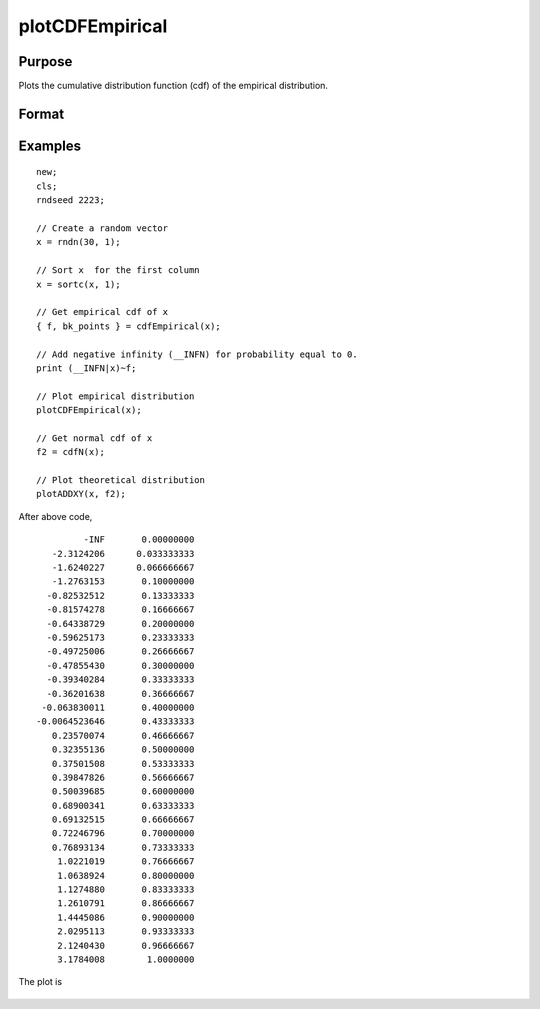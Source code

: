 
plotCDFEmpirical
==============================================

Purpose
----------------
Plots the cumulative distribution function
(cdf) of the empirical distribution.

Format
----------------
.. function:: plotCDFEmpirical([myPlot, ]x[, bins])

    :param myPlot: Optional argument, a :class:`plotControl` structure
    :type myPlot: struct

    :param x: data
    :type x: Nx1 vector

    :param bins: Optional input. If scalar, evenly spaced vector between *x_min* and *x_max* sized equal number of bins is
        used to find the empirical cdf. If vector, GAUSS uses the passed vector as the values at which to find empirical cdf.
    :type bins: scalar or vector

Examples
----------------

::

    new;
    cls;
    rndseed 2223;

    // Create a random vector
    x = rndn(30, 1);

    // Sort x  for the first column
    x = sortc(x, 1);

    // Get empirical cdf of x
    { f, bk_points } = cdfEmpirical(x);

    // Add negative infinity (__INFN) for probability equal to 0.
    print (__INFN|x)~f;

    // Plot empirical distribution
    plotCDFEmpirical(x);

    // Get normal cdf of x
    f2 = cdfN(x);

    // Plot theoretical distribution
    plotADDXY(x, f2);

After above code,

::

               -INF       0.00000000
         -2.3124206      0.033333333
         -1.6240227      0.066666667
         -1.2763153       0.10000000
        -0.82532512       0.13333333
        -0.81574278       0.16666667
        -0.64338729       0.20000000
        -0.59625173       0.23333333
        -0.49725006       0.26666667
        -0.47855430       0.30000000
        -0.39340284       0.33333333
        -0.36201638       0.36666667
       -0.063830011       0.40000000
      -0.0064523646       0.43333333
         0.23570074       0.46666667
         0.32355136       0.50000000
         0.37501508       0.53333333
         0.39847826       0.56666667
         0.50039685       0.60000000
         0.68900341       0.63333333
         0.69132515       0.66666667
         0.72246796       0.70000000
         0.76893134       0.73333333
          1.0221019       0.76666667
          1.0638924       0.80000000
          1.1274880       0.83333333
          1.2610791       0.86666667
          1.4445086       0.90000000
          2.0295113       0.93333333
          2.1240430       0.96666667
          3.1784008        1.0000000

The plot is

.. figure:: _static/images/plotcdfempirical.png

.. seealso:: Functions :func:`cdfEmpirical`
